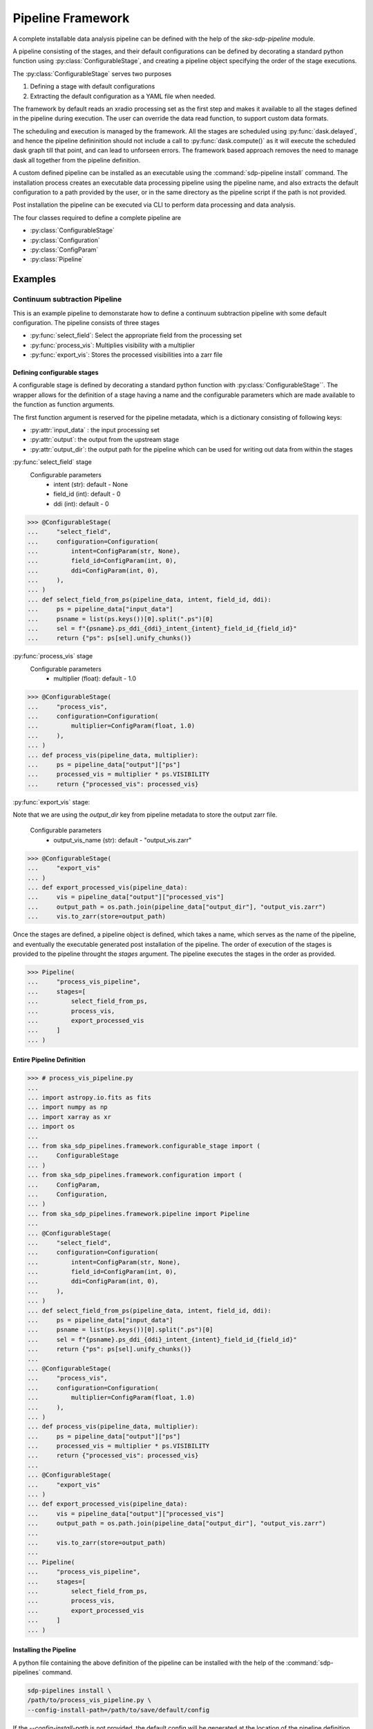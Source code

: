 ##################
Pipeline Framework
##################

A complete installable data analysis pipeline can be defined with the help of
the `ska-sdp-pipeline` module.

A pipeline consisting of the stages, and their default configurations can be
defined by decorating a standard python function using
:py:class:`ConfigurableStage`,
and creating a pipeline object specifying the order of the stage executions.

The :py:class:`ConfigurableStage` serves two purposes

1. Defining a stage with default configurations
2. Extracting the default configuration as a YAML file when needed.

The framework by default reads an xradio processing set as the first step
and makes it available to all the stages defined in the pipeline during
execution. The user can override the data read function, to support custom
data formats.

The scheduling and execution is managed by the framework. All the stages are
scheduled using :py:func:`dask.delayed`, and hence the pipeline defininition should
not include a call to :py:func:`dask.compute()` as it will execute the scheduled
dask graph till that point, and can lead to unforseen errors. The framework
based approach removes the need to manage dask all together from the pipeline
definition.

A custom defined pipeline can be installed as an executable using the
:command:`sdp-pipeline install` command. The installation process creates an executable
data processing pipeline using the pipeline name, and also extracts the
default configuration to a path provided by the user, or in the same
directory as the pipeline script if the path is not provided.

Post installation the pipeline can be executed via CLI to perform data
processing and data analysis.

The four classes required to define a complete pipeline are

- :py:class:`ConfigurableStage`
- :py:class:`Configuration`
- :py:class:`ConfigParam`
- :py:class:`Pipeline`

********
Examples
********

==============================
Continuum subtraction Pipeline
==============================

This is an example pipeline to demonstarate how to define a continuum
subtraction pipeline with some default configuration. The pipeline consists of
three stages

- :py:func:`select_field`: Select the appropriate field from the processing set
- :py:func:`process_vis`: Multiplies visibility with a multiplier
- :py:func:`export_vis`: Stores the processed visibilities into a zarr file

----------------------------
Defining configurable stages
----------------------------

A configurable stage is defined by decorating a standard python function with 
:py:class:`ConfigurableStage``. The wrapper allows for the definition of a stage
having a name and the configurable parameters which are made available to the
function as function arguments. 

The first function argument is reserved for the pipeline metadata, 
which is a dictionary consisting of following keys:

* :py:attr:`input_data` : the input processing set
* :py:attr:`output`: the output from the upstream stage 
* :py:attr:`output_dir`: the output path for the pipeline which can be used for writing out data from within the stages

:py:func:`select_field` stage
  Configurable parameters
    * intent (str): default - None
    * field_id (int): default - 0
    * ddi (int): default - 0

>>> @ConfigurableStage(
...     "select_field",
...     configuration=Configuration(
...         intent=ConfigParam(str, None),
...         field_id=ConfigParam(int, 0),
...         ddi=ConfigParam(int, 0),
...     ),
... )
... def select_field_from_ps(pipeline_data, intent, field_id, ddi):
...     ps = pipeline_data["input_data"]
...     psname = list(ps.keys())[0].split(".ps")[0]
...     sel = f"{psname}.ps_ddi_{ddi}_intent_{intent}_field_id_{field_id}"
...     return {"ps": ps[sel].unify_chunks()}


:py:func:`process_vis` stage
  Configurable parameters
    * multiplier (float): default - 1.0

>>> @ConfigurableStage(
...     "process_vis",
...     configuration=Configuration(
...         multiplier=ConfigParam(float, 1.0)
...     ),
... )
... def process_vis(pipeline_data, multiplier):
...     ps = pipeline_data["output"]["ps"]
...     processed_vis = multiplier * ps.VISIBILITY
...     return {"processed_vis": processed_vis}

:py:func:`export_vis` stage:

Note that we are using the `output_dir` key from pipeline metadata to store the 
output zarr file.

  Configurable parameters
    * output_vis_name (str): default - "output_vis.zarr"

>>> @ConfigurableStage(
...     "export_vis"
... )
... def export_processed_vis(pipeline_data):
...     vis = pipeline_data["output"]["processed_vis"]
...     output_path = os.path.join(pipeline_data["output_dir"], "output_vis.zarr")
...     vis.to_zarr(store=output_path)


Once the stages are defined, a pipeline object is defined, which takes a name,
which serves as the name of the pipeline, and eventually the executable
generated post installation of the pipeline. The order of execution of the
stages is provided to the pipeline throught the `stages` argument. The pipeline
executes the stages in the order as provided.


>>> Pipeline(
...     "process_vis_pipeline",
...     stages=[
...         select_field_from_ps,
...         process_vis,
...         export_processed_vis
...     ]
... )

--------------------------
Entire Pipeline Definition 
--------------------------

>>> # process_vis_pipeline.py
... 
... import astropy.io.fits as fits
... import numpy as np
... import xarray as xr
... import os
... 
... from ska_sdp_pipelines.framework.configurable_stage import (
...     ConfigurableStage
... )
... from ska_sdp_pipelines.framework.configuration import (
...     ConfigParam,
...     Configuration,
... )
... from ska_sdp_pipelines.framework.pipeline import Pipeline
... 
... @ConfigurableStage(
...     "select_field",
...     configuration=Configuration(
...         intent=ConfigParam(str, None),
...         field_id=ConfigParam(int, 0),
...         ddi=ConfigParam(int, 0),
...     ),
... )
... def select_field_from_ps(pipeline_data, intent, field_id, ddi):
...     ps = pipeline_data["input_data"]
...     psname = list(ps.keys())[0].split(".ps")[0]
...     sel = f"{psname}.ps_ddi_{ddi}_intent_{intent}_field_id_{field_id}"
...     return {"ps": ps[sel].unify_chunks()}
... 
... @ConfigurableStage(
...     "process_vis",
...     configuration=Configuration(
...         multiplier=ConfigParam(float, 1.0)
...     ),
... )
... def process_vis(pipeline_data, multiplier):
...     ps = pipeline_data["output"]["ps"]
...     processed_vis = multiplier * ps.VISIBILITY
...     return {"processed_vis": processed_vis}
... 
... @ConfigurableStage(
...     "export_vis"
... )
... def export_processed_vis(pipeline_data):
...     vis = pipeline_data["output"]["processed_vis"]
...     output_path = os.path.join(pipeline_data["output_dir"], "output_vis.zarr")
... 
...     vis.to_zarr(store=output_path)
... 
... Pipeline(
...     "process_vis_pipeline",
...     stages=[
...         select_field_from_ps,
...         process_vis,
...         export_processed_vis
...     ]
... )

-----------------------
Installing the Pipeline
-----------------------

A python file containing the above definition of the pipeline can be installed
with the help of the :command:`sdp-pipelines` command.

.. code-block:: bash

  sdp-pipelines install \
  /path/to/process_vis_pipeline.py \
  --config-install-path=/path/to/save/default/config

If the `\--config-install-path` is not provided, the default config will be
generated at the location of the pipeline definition file.

---------------------------
Pipeline Configuration File
---------------------------

The default configuration is saved as YAML file during the installation
process.

.. code-block:: yaml

  parameters:
    export_vis: {}
    process_vis:
        multiplier: 1.0
    select_field:
        ddi: 0
        field_id: 0
        intent: null
  pipeline:
    export_vis: true
    process_vis: true
    select_field: true

The generated configuration consists of two sections

1. Pipeline Section
    This section indicates which all stages would be run during the pipeline
    execution, and contains the list stages along with a boolean value 
    defaulted to `true`.
2. Parameters Section
    This section contains the list of stages and their corresponding
    configurable parameters defaulted to the values as defined in during the
    pipeline definition.

----------------------
Executing the pipeline
----------------------

Once the pipeline is installed as a CLI, it can be executed using the following
command::

   process_vis_pipeline \
     --input /path/to/processing_set.ps \
     --output /path/to/store/output

You can run :command:`process_vis_pipeline --help`, which will show 
the following help message::

    usage: process_vis_pipeline [-h] [--input INPUT] \
      [--config [CONFIG_PATH]] [--output [OUTPUT_PATH]] \
      [--stages [STAGES ...]] [--dask-scheduler DASK_SCHEDULER] [--verbose]

    options:
      -h, --help            show this help message and exit
      --input INPUT         Input visibility path
      --config [CONFIG_PATH]
                            Path to the pipeline configuration yaml file
      --output [OUTPUT_PATH]
                            Path to store pipeline outputs
      --stages [STAGES ...]
                            Pipleline stages to be executed
      --dask-scheduler DASK_SCHEDULER
                            Optional dask scheduler address to which to submit
                            jobs. If specified, any eligible pipeline step will
                            be distributed on the associated Dask cluster.
      --verbose, -v         Increase pipeline verbosity to debug level.

-------------------------
Toggeling pipeline stages
-------------------------

The stages defined above can be toggled off during the pipeline execution by
one two following approaches.

1. Using the `\--stages` option
    Pass only the names of the stages (space seperated) which need to be executed.
2. Using the pipeline section in config
    Toggle the stages which need not be run to false.
